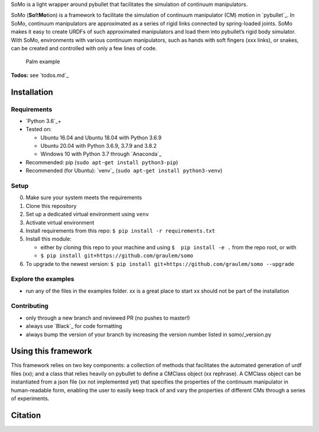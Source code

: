 SoMo is a light wrapper around pybullet that facilitates
the simulation of continuum manipulators.

SoMo (**So**\ ft\ **Mo**\ tion) is a framework to facilitate the
simulation of continuum manipulator (CM) motion in `pybullet`_. In SoMo,
continuum manipulators are approximated as a series of rigid links
connected by spring-loaded joints. SoMo makes it easy to create URDFs of
such approximated manipulators and load them into pybullet’s rigid body
simulator. With SoMo, environments with various continuum manipulators,
such as hands with soft fingers (xxx links), or snakes, can be created
and controlled with only a few lines of code.

.. figure:: https://github.com/GrauleM/somo/blob/master/docs/img/importance_of_palms.png
   :alt: Palm example

   Palm example

**Todos:** see `todos.md`_

Installation
------------

Requirements
~~~~~~~~~~~~

-  `Python 3.6`_\ +
-  Tested on:

   -  Ubuntu 16.04 and Ubuntu 18.04 with Python 3.6.9
   -  Ubuntu 20.04 with Python 3.6.9, 3.7.9 and 3.8.2
   -  Windows 10 with Python 3.7 through `Anaconda`_

-  Recommended: pip (``sudo apt-get install python3-pip``)
-  Recommended (for Ubuntu): `venv`_
   (``sudo apt-get install python3-venv``)

Setup
~~~~~

0. Make sure your system meets the requirements
1. Clone this repository
2. Set up a dedicated virtual environment using ``venv``
3. Activate virtual environment
4. Install requirements from this repo:
   ``$ pip install -r requirements.txt``
5. Install this module:

   -  either by cloning this repo to your machine and using
      ``$  pip install -e .`` from the repo root, or with
   -  ``$ pip install git+https://github.com/graulem/somo``

6. To upgrade to the newest version:
   ``$ pip install git+https://github.com/graulem/somo --upgrade``

Explore the examples
~~~~~~~~~~~~~~~~~~~~

-  run any of the files in the examples folder. xx is a great place to
   start xx should not be part of the installation

Contributing
~~~~~~~~~~~~

-  only through a new branch and reviewed PR (no pushes to master!)
-  always use `Black`_ for code formatting
-  always bump the version of your branch by increasing the version
   number listed in somo/_version.py

Using this framework
--------------------

This framework relies on two key components: a collection of methods
that facilitates the automated generation of urdf files (xx); and a
class that relies heavily on pybullet to define a CMClass object (xx
rephrase). A CMClass object can be instantiated from a json file (xx not
implemented yet) that specifies the properties of the continuum
manipulator in human-readable form, enabling the user to easily keep
track of and vary the properties of different CMs through a series of
experiments.

.. raw:: html

   <!--
   the continuum manipulator class, which relies heavily on pybullet, defines a CM object and provides an intuitive interface to 
   -->

Citation
--------